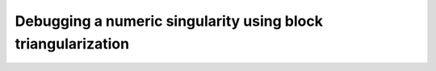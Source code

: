 Debugging a numeric singularity using block triangularization
=============================================================
